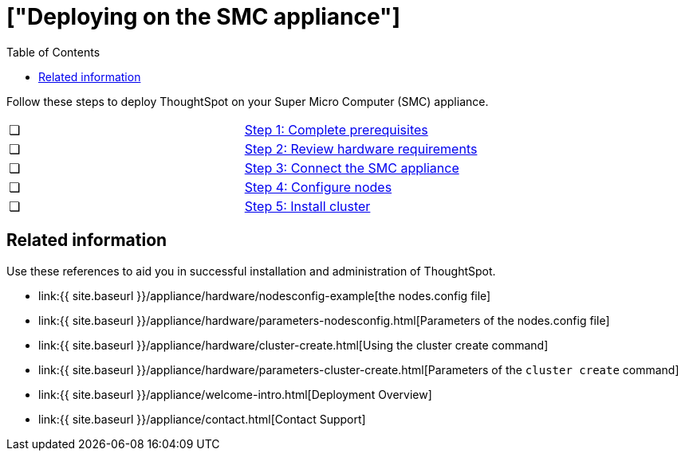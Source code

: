 = ["Deploying on the SMC appliance"]
:last_updated: ["12/17/2019"]
:permalink: /:collection/:path.html
:sidebar: mydoc_sidebar
:summary: Follow these steps to deploy ThoughtSpot on your Super Micro Computer appliance.
:toc: false

Follow these steps to deploy ThoughtSpot on your Super Micro Computer (SMC) appliance.

[cols=2*]
|===
| &#10063;
| link:/appliance/hardware/prerequisites-smc.html[Step 1: Complete prerequisites]

| &#10063;
| link:/appliance/hardware/hardware-requirements-smc.html[Step 2: Review hardware requirements]

| &#10063;
| link:/appliance/hardware/connect-appliance-smc.html[Step 3: Connect the SMC appliance]

| &#10063;
| link:/appliance/hardware/configure-nodes-smc.html[Step 4: Configure nodes]

| &#10063;
| link:/appliance/hardware/smc-cluster-install.html[Step 5: Install cluster]
|===

== Related information

Use these references to aid you in successful installation and administration of ThoughtSpot.

* link:{{ site.baseurl }}/appliance/hardware/nodesconfig-example[the nodes.config file]
* link:{{ site.baseurl }}/appliance/hardware/parameters-nodesconfig.html[Parameters of the nodes.config file]
* link:{{ site.baseurl }}/appliance/hardware/cluster-create.html[Using the cluster create command]
* link:{{ site.baseurl }}/appliance/hardware/parameters-cluster-create.html[Parameters of the `cluster create` command]
* link:{{ site.baseurl }}/appliance/welcome-intro.html[Deployment Overview]
* link:{{ site.baseurl }}/appliance/contact.html[Contact Support]
